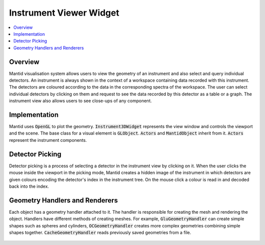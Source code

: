 .. _InstrumentViewer:

========================
Instrument Viewer Widget
========================

.. contents::
  :local:

Overview
--------

Mantid visualisation system allows users to view the geometry of an instrument and also select and query individual detectors.
An instrument is always shown in the context of a workspace containing data recorded with this instrument.
The detectors are coloured according to the data in the corresponding spectra of the workspace.
The user can select individual detectors by clicking on them and request to see the data recorded by this detector as a table or a graph.
The instrument view also allows users to see close-ups of any component.

.. figure:: images/InstrumentWidget.jpg
  :align: center
  :width: 635

Implementation
--------------

Mantid uses :code:`OpenGL` to plot the geometry. :code:`Instrument3DWidget` represents the view window and controls the viewport and the scene.
The base class for a visual element is :code:`GLObject`. :code:`Actors` and :code:`MantidObject` inherit from it. :code:`Actors` represent the instrument components.

.. figure:: images/InstrumentViewClassDiagram.jpg
  :align: center
  :width: 752

Detector Picking
----------------

Detector picking is a process of selecting a detector in the instrument view by clicking on it.
When the user clicks the mouse inside the viewport in the picking mode, Mantid creates a hidden image of the instrument in which detectors are given colours encoding the detector's index in the instrument tree.
On the mouse click a colour is read in and decoded back into the index.

Geometry Handlers and Renderers
-------------------------------

Each object has a geometry handler attached to it.
The handler is responsible for creating the mesh and rendering the object.
Handlers have different methods of creating meshes.
For example, :code:`GluGeometryHandler` can create simple shapes such as spheres and cylinders, :code:`OCGeometryHandler` creates more complex geometries combining simple shapes together.
:code:`CacheGeometryHandler` reads previously saved geometries from a file.

.. figure:: images/GeometryHandlers.jpg
  :align: center
  :width: 793
